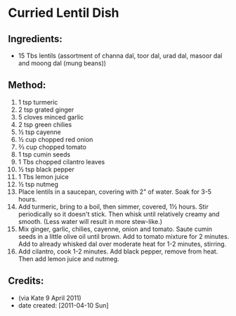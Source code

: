 #+STARTUP: showeverything
* Curried Lentil Dish

** Ingredients:
- 15 Tbs lentils (assortment of channa dal, toor dal, urad dal, masoor dal and moong dal (mung beans))

** Method:
1. 1 tsp turmeric
2. 2 tsp grated ginger
3. 5 cloves minced garlic
4. 2 tsp green chilies
5. ½ tsp cayenne
6. ½ cup chopped red onion
7. ⅔ cup chopped tomato
8. 1 tsp cumin seeds
9. 1 Tbs chopped cilantro leaves
10. ½ tsp black pepper
11. 1 Tbs lemon juice
12. ½ tsp nutmeg
13. Place lentils in a saucepan, covering with 2" of water. Soak for 3-5 hours.
14. Add turmeric, bring to a boil, then simmer, covered, 1½ hours. Stir periodically so it doesn't stick. Then whisk until relatively creamy and smooth. (Less water will result in more stew-like.)
15. Mix ginger, garlic, chilies, cayenne, onion and tomato. Saute cumin seeds in a little olive oil until brown. Add to tomato mixture for 2 minutes. Add to already whisked dal over moderate heat for 1-2 minutes, stirring.
16. Add cilantro, cook 1-2 minutes. Add black pepper, remove from heat. Then add lemon juice and nutmeg.

** Credits:
- (via Kate 9 April 2011)
- date created: [2011-04-10 Sun]
